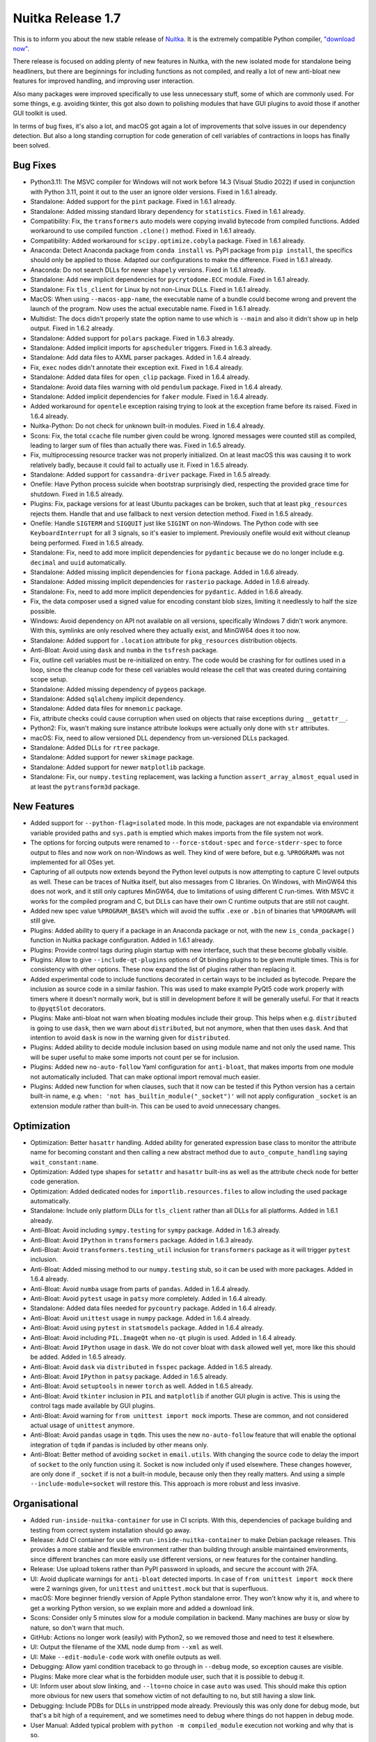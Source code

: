 .. post:: 2023/07/15 09:21
   :tags: compiler, Python, Nuitka
   :author: Kay Hayen

####################
 Nuitka Release 1.7
####################

This is to inform you about the new stable release of `Nuitka
<https://nuitka.net>`_. It is the extremely compatible Python compiler,
`"download now" </doc/download.html>`_.

There release is focused on adding plenty of new features in Nuitka,
with the new isolated mode for standalone being headliners, but there
are beginnings for including functions as not compiled, and really a lot
of new anti-bloat new features for improved handling, and improving user
interaction.

Also many packages were improved specifically to use less unnecessary
stuff, some of which are commonly used. For some things, e.g. avoiding
tkinter, this got also down to polishing modules that have GUI plugins
to avoid those if another GUI toolkit is used.

In terms of bug fixes, it's also a lot, and macOS got again a lot of
improvements that solve issues in our dependency detection. But also a
long standing corruption for code generation of cell variables of
contractions in loops has finally been solved.

***********
 Bug Fixes
***********

-  Python3.11: The MSVC compiler for Windows will not work before 14.3
   (Visual Studio 2022) if used in conjunction with Python 3.11, point
   it out to the user an ignore older versions. Fixed in 1.6.1 already.

-  Standalone: Added support for the ``pint`` package. Fixed in 1.6.1
   already.

-  Standalone: Added missing standard library dependency for
   ``statistics``. Fixed in 1.6.1 already.

-  Compatibility: Fix, the ``transformers`` auto models were copying
   invalid bytecode from compiled functions. Added workaround to use
   compiled function ``.clone()`` method. Fixed in 1.6.1 already.

-  Compatibility: Added workaround for ``scipy.optimize.cobyla``
   package. Fixed in 1.6.1 already.

-  Anaconda: Detect Anaconda package from ``conda install`` vs. PyPI
   package from ``pip install``, the specifics should only be applied to
   those. Adapted our configurations to make the difference. Fixed in
   1.6.1 already.

-  Anaconda: Do not search DLLs for newer ``shapely`` versions. Fixed in
   1.6.1 already.

-  Standalone: Add new implicit dependencies for ``pycrytodome.ECC``
   module. Fixed in 1.6.1 already.

-  Standalone: Fix ``tls_client`` for Linux by not non-Linux DLLs. Fixed
   in 1.6.1 already.

-  MacOS: When using ``--macos-app-name``, the executable name of a
   bundle could become wrong and prevent the launch of the program. Now
   uses the actual executable name. Fixed in 1.6.1 already.

-  Multidist: The docs didn't properly state the option name to use
   which is ``--main`` and also it didn't show up in help output. Fixed
   in 1.6.2 already.

-  Standalone: Added support for ``polars`` package. Fixed in 1.6.3
   already.

-  Standalone: Added implicit imports for ``apscheduler`` triggers.
   Fixed in 1.6.3 already.

-  Standalone: Add data files to AXML parser packages. Added in 1.6.4
   already.

-  Fix, ``exec`` nodes didn't annotate their exception exit. Fixed in
   1.6.4 already.

-  Standalone: Added data files for ``open_clip`` package. Fixed in
   1.6.4 already.

-  Standalone: Avoid data files warning with old ``pendulum`` package.
   Fixed in 1.6.4 already.

-  Standalone: Added implicit dependencies for ``faker`` module. Fixed
   in 1.6.4 already.

-  Added workaround for ``opentele`` exception raising trying to look at
   the exception frame before its raised. Fixed in 1.6.4 already.

-  Nuitka-Python: Do not check for unknown built-in modules. Fixed in
   1.6.4 already.

-  Scons: Fix, the total ``ccache`` file number given could be wrong.
   Ignored messages were counted still as compiled, leading to larger
   sum of files than actually there was. Fixed in 1.6.5 already.

-  Fix, multiprocessing resource tracker was not properly initialized.
   On at least macOS this was causing it to work relatively badly,
   because it could fail to actually use it. Fixed in 1.6.5 already.

-  Standalone: Added support for ``cassandra-driver`` package. Fixed in
   1.6.5 already.

-  Onefile: Have Python process suicide when bootstrap surprisingly
   died, respecting the provided grace time for shutdown. Fixed in 1.6.5
   already.

-  Plugins: Fix, package versions for at least Ubuntu packages can be
   broken, such that at least ``pkg_resources`` rejects them. Handle
   that and use fallback to next version detection method. Fixed in
   1.6.5 already.

-  Onefile: Handle ``SIGTERM`` and ``SIGQUIT`` just like ``SIGINT`` on
   non-Windows. The Python code with see ``KeyboardInterrupt`` for all 3
   signals, so it's easier to implement. Previously onefile would exit
   without cleanup being performed. Fixed in 1.6.5 already.

-  Standalone: Fix, need to add more implicit dependencies for
   ``pydantic`` because we do no longer include e.g. ``decimal`` and
   ``uuid`` automatically.

-  Standalone: Added missing implicit dependencies for ``fiona``
   package. Added in 1.6.6 already.

-  Standalone: Added missing implicit dependencies for ``rasterio``
   package. Added in 1.6.6 already.

-  Standalone: Fix, need to add more implicit dependencies for
   ``pydantic``. Added in 1.6.6 already.

-  Fix, the data composer used a signed value for encoding constant blob
   sizes, limiting it needlessly to half the size possible.

-  Windows: Avoid dependency on API not available on all versions,
   specifically Windows 7 didn't work anymore. With this, symlinks are
   only resolved where they actually exist, and MinGW64 does it too now.

-  Standalone: Added support for ``.location`` attribute for
   ``pkg_resources`` distribution objects.

-  Anti-Bloat: Avoid using ``dask`` and ``numba`` in the ``tsfresh``
   package.

-  Fix, outline cell variables must be re-initialized on entry. The code
   would be crashing for for outlines used in a loop, since the cleanup
   code for these cell variables would release the cell that was created
   during containing scope setup.

-  Standalone: Added missing dependency of ``pygeos`` package.

-  Standalone: Added ``sqlalchemy`` implicit dependency.

-  Standalone: Added data files for ``mnemonic`` package.

-  Fix, attribute checks could cause corruption when used on objects
   that raise exceptions during ``__getattr__``.

-  Python2: Fix, wasn't making sure instance attribute lookups were
   actually only done with ``str`` attributes.

-  macOS: Fix, need to allow versioned DLL dependency from un-versioned
   DLLs packaged.

-  Standalone: Added DLLs for ``rtree`` package.

-  Standalone: Added support for newer ``skimage`` package.

-  Standalone: Added support for newer ``matplotlib`` package.

-  Standalone: Fix, our ``numpy.testing`` replacement, was lacking a
   function ``assert_array_almost_equal`` used in at least the
   ``pytransform3d`` package.

**************
 New Features
**************

-  Added support for ``--python-flag=isolated`` mode. In this mode,
   packages are not expandable via environment variable provided paths
   and ``sys.path`` is emptied which makes imports from the file system
   not work.

-  The options for forcing outputs were renamed to
   ``--force-stdout-spec`` and ``force-stderr-spec`` to force output to
   files and now work on non-Windows as well. They kind of were before,
   but e.g. ``%PROGRAM%`` was not implemented for all OSes yet.

-  Capturing of all outputs now extends beyond the Python level outputs
   is now attempting to capture C level outputs as well. These can be
   traces of Nuitka itself, but also messages from C libraries. On
   Windows, with MinGW64 this does not work, and it still only captures
   MinGW64, due to limitations of using different C run-times. With MSVC
   it works for the compiled program and C, but DLLs can have their own
   C runtime outputs that are still not caught.

-  Added new spec value ``%PROGRAM_BASE%`` which will avoid the suffix
   ``.exe`` or ``.bin`` of binaries that ``%PROGRAM%`` will still give.

-  Plugins: Added ability to query if a package in an Anaconda package
   or not, with the new ``is_conda_package()`` function in Nuitka
   package configuration. Added in 1.6.1 already.

-  Plugins: Provide control tags during plugin startup with new
   interface, such that these become globally visible.

-  Plugins: Allow to give ``--include-qt-plugins`` options of Qt binding
   plugins to be given multiple times. This is for consistency with
   other options. These now expand the list of plugins rather than
   replacing it.

-  Added experimental code to include functions decorated in certain
   ways to be included as bytecode. Prepare the inclusion as source code
   in a similar fashion. This was used to make example PyQt5 code work
   properly with timers where it doesn't normally work, but is still in
   development before it will be generally useful. For that it reacts to
   ``@pyqtSlot`` decorators.

-  Plugins: Make anti-bloat not warn when bloating modules include their
   group. This helps when e.g. ``distributed`` is going to use ``dask``,
   then we warn about ``distributed``, but not anymore, when that then
   uses ``dask``. And that intention to avoid ``dask`` is now in the
   warning given for ``distributed``.

-  Plugins: Added ability to decide module inclusion based on using
   module name and not only the used name. This will be super useful to
   make some imports not count per se for inclusion.

-  Plugins: Added new ``no-auto-follow`` Yaml configuration for
   ``anti-bloat``, that makes imports from one module not automatically
   included. That can make optional import removal much easier.

-  Plugins: Added new function for when clauses, such that it now can be
   tested if this Python version has a certain built-in name, e.g.
   ``when: 'not has_builtin_module("_socket")'`` will not apply
   configuration ``_socket`` is an extension module rather than
   built-in. This can be used to avoid unnecessary changes.

**************
 Optimization
**************

-  Optimization: Better ``hasattr`` handling. Added ability for
   generated expression base class to monitor the attribute name for
   becoming constant and then calling a new abstract method due to
   ``auto_compute_handling`` saying ``wait_constant:name``.

-  Optimization: Added type shapes for ``setattr`` and ``hasattr``
   built-ins as well as the attribute check node for better code
   generation.

-  Optimization: Added dedicated nodes for ``importlib.resources.files``
   to allow including the used package automatically.

-  Standalone: Include only platform DLLs for ``tls_client`` rather than
   all DLLs for all platforms. Added in 1.6.1 already.

-  Anti-Bloat: Avoid including ``sympy.testing`` for ``sympy`` package.
   Added in 1.6.3 already.

-  Anti-Bloat: Avoid ``IPython`` in ``transformers`` package. Added in
   1.6.3 already.

-  Anti-Bloat: Avoid ``transformers.testing_util`` inclusion for
   ``transformers`` package as it will trigger ``pytest`` inclusion.

-  Anti-Bloat: Added missing method to our ``numpy.testing`` stub, so it
   can be used with more packages. Added in 1.6.4 already.

-  Anti-Bloat: Avoid ``numba`` usage from parts of ``pandas``. Added in
   1.6.4 already.

-  Anti-Bloat: Avoid ``pytest`` usage in ``patsy`` more completely.
   Added in 1.6.4 already.

-  Standalone: Added data files needed for ``pycountry`` package. Added
   in 1.6.4 already.

-  Anti-Bloat: Avoid ``unittest`` usage in ``numpy`` package. Added in
   1.6.4 already.

-  Anti-Bloat: Avoid using ``pytest`` in ``statsmodels`` package. Added
   in 1.6.4 already.

-  Anti-Bloat: Avoid including ``PIL.ImageQt`` when ``no-qt`` plugin is
   used. Added in 1.6.4 already.

-  Anti-Bloat: Avoid ``IPython`` usage in ``dask``. We do not cover
   bloat with ``dask`` allowed well yet, more like this should be added.
   Added in 1.6.5 already.

-  Anti-Bloat: Avoid ``dask`` via ``distributed`` in ``fsspec`` package.
   Added in 1.6.5 already.

-  Anti-Bloat: Avoid ``IPython`` in ``patsy`` package. Added in 1.6.5
   already.

-  Anti-Bloat: Avoid ``setuptools`` in newer ``torch`` as well. Added in
   1.6.5 already.

-  Anti-Bloat: Avoid ``tkinter`` inclusion in ``PIL`` and ``matplotlib``
   if another GUI plugin is active. This is using the control tags made
   available by GUI plugins.

-  Anti-Bloat: Avoid warning for ``from unittest import mock`` imports.
   These are common, and not considered actual usage of ``unittest``
   anymore.

-  Anti-Bloat: Avoid ``pandas`` usage in ``tqdm``. This uses the new
   ``no-auto-follow`` feature that will enable the optional integration
   of ``tqdm`` if pandas is included by other means only.

-  Anti-Bloat: Better method of avoiding ``socket`` in ``email.utils``.
   With changing the source code to delay the import of ``socket`` to
   the only function using it. Socket is now included only if used
   elsewhere. These changes however, are only done if ``_socket`` if is
   not a built-in module, because only then they really matters. And
   using a simple ``--include-module=socket`` will restore this. This
   approach is more robust and less invasive.

****************
 Organisational
****************

-  Added ``run-inside-nuitka-container`` for use in CI scripts. With
   this, dependencies of package building and testing from correct
   system installation should go away.

-  Release: Add CI container for use with
   ``run-inside-nuitka-container`` to make Debian package releases. This
   provides a more stable and flexible environment rather than building
   through ansible maintained environments, since different branches can
   more easily use different versions, or new features for the container
   handling.

-  Release: Use upload tokens rather than PyPI password in uploads, and
   secure the account with 2FA.

-  UI: Avoid duplicate warnings for ``anti-bloat`` detected imports. In
   case of ``from unittest import mock`` there were 2 warnings given,
   for ``unittest`` and ``unittest.mock`` but that is superfluous.

-  macOS: More beginner friendly version of Apple Python standalone
   error. They won't know why it is, and where to get a working Python
   version, so we explain more and added a download link.

-  Scons: Consider only 5 minutes slow for a module compilation in
   backend. Many machines are busy or slow by nature, so don't warn that
   much.

-  GitHub: Actions no longer work (easily) with Python2, so we removed
   those and need to test it elsewhere.

-  UI: Output the filename of the XML node dump from ``--xml`` as well.

-  UI: Make ``--edit-module-code`` work with onefile outputs as well.

-  Debugging: Allow yaml condition traceback to go through in
   ``--debug`` mode, so exception causes are visible.

-  Plugins: Make more clear what is the forbidden module user, such that
   it is possible to debug it.

-  UI: Inform user about slow linking, and ``--lto=no`` choice in case
   ``auto`` was used. This should make this option more obvious for new
   users that somehow victim of not defaulting to ``no``, but still
   having a slow link.

-  Debugging: Include PDBs for DLLs in unstripped mode already.
   Previously this was only done for debug mode, but that's a bit high
   of a requirement, and we sometimes need to debug where things do not
   happen in debug mode.

-  User Manual: Added typical problem with ``python -m compiled_module``
   execution not working and why that is so.

-  Debian: Do not include PDF files in packages. These are probably not
   used that much, but they cause issues at times, that are likely not
   worth the effort.

**********
 Cleanups
**********

-  Moved OS error reporting as done in onefile binary to common code for
   easier reuse in plugins.

-  Moved helper codes for expanding paths and for getting the path to
   the running executable to file path common code for clearer code
   structure.

-  Removed ``x-bits`` from files that do not need them. For ``__main__``
   files, they are not needed, and for some files they were outright
   wrong.

-  Python3.12: Avoid usage of ``distutils.utils`` which were using to
   disable bytecode compilation for things we expect to not work.

-  Solve TODO and use more modern git command ``git branch
   --show-current`` to detect branch, our CI will have this for sure.

-  In our Yaml configuration prefer the GUI toolkit control tags, e.g.
   ``use_pyside6`` over the ``plugin("pyside6")`` method.

*******
 Tests
*******

-  Release: Use CI container for linter checks, so different branches
   can use different versions with less pain involved.

-  macOS: Allow all system library frameworks to be used, not just a few
   selected ones, there is many of them and they should all exist on
   every system. Added in 1.6.1 already.

-  Made the ``pendulum`` test actually useful to cover new and old
   pendulum actually working properly.

*********
 Summary
*********

This release really polished ``anti-bloat`` to the point where we now
have all the tools needed. Also ``torch`` in newest version is now
working nicely again with it, and a few rough edges of what we did with
1.6 for not including extension modules were removed. This polishing
will go on, but has reached really high levels. More and more people are
capable of helping with PRs here.

The optimization work outside of ``anti-bloat`` was really minor, with
only the two attribute built-in nodes being worked on, and only
``hasattr`` seeing real improvements. However, this was more of a
structural thing. The ``wait_constant`` technique will not get applied
more often, but it also will need a ``wait_all_constant`` companion,
before we can expect scalability improvements.

Restoring Windows 7 is important to many people deploying to old
systems, and the like.

However, in the coming release, we need to attack loop tracing. The only
bugs currently remaining are related to wrong tracing of items, and it
also is a limitation for hard imports to work. So scalability from doing
more of the ``wait_constant`` work, and from more clever loop tracing
shall be the focus of the 1.8 release.
